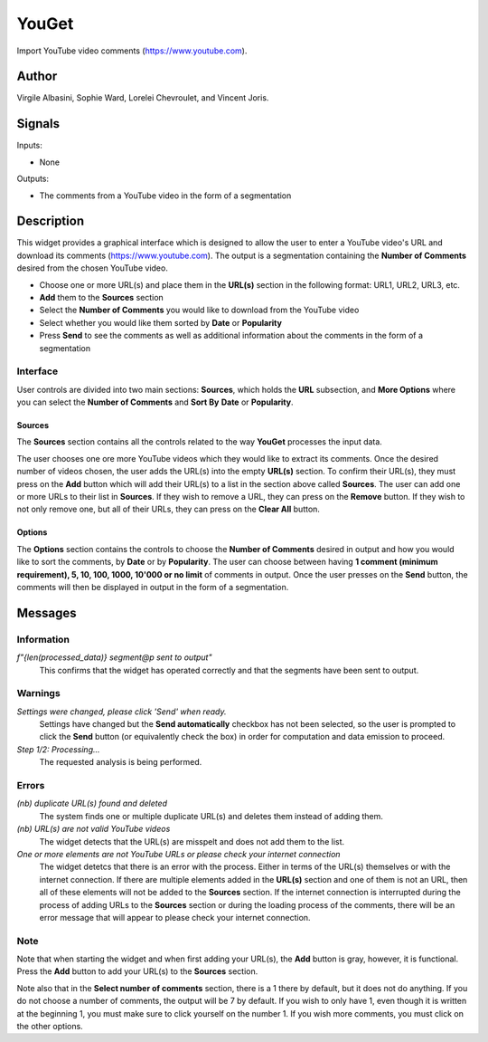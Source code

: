 
.. meta::
   :description: Orange3 Textable Prototypes documentation, YouGet widget
   :keywords: Orange3, Textable, Prototypes, documentation, YouGet, widget

.. _YouGet:

YouGet
=======

.. image:: figures/YouGet.svg

Import YouTube video comments (`<https://www.youtube.com>`_).

Author
------

Virgile Albasini, Sophie Ward, Lorelei Chevroulet, and Vincent Joris.

Signals
-------

Inputs: 

* None

Outputs:

* The comments from a YouTube video in the form of a segmentation


Description
-----------

This widget provides a graphical interface which is designed to allow the user to enter a YouTube video's URL and
download its comments (`<https://www.youtube.com>`_).
The output is a segmentation containing the **Number of Comments** desired from the chosen YouTube video.

* Choose one or more URL(s) and place them in the **URL(s)** section in the following format: URL1, URL2, URL3, etc.
* **Add** them to the **Sources** section
* Select the **Number of Comments** you would like to download from the YouTube video
* Select whether you would like them sorted by **Date** or **Popularity**
* Press **Send** to see the comments as well as additional information about the comments in the form of a segmentation

Interface
~~~~~~~~~~~~~~~

User controls are divided into two main sections: **Sources**, which holds the **URL** subsection, and **More Options** where you can select the **Number
of Comments** and **Sort By** **Date** or **Popularity**.

.. _YouGet_principal:

.. figure:: 
    :align: center
    :alt: Interface of the YouGet widget
    :height: 600px

    Figure 1: **YouGet** widget interface.

Sources
*******

The **Sources** section contains all the controls related to the way **YouGet** processes the input data. 

The user chooses one ore more YouTube videos which they would like to extract its comments. Once the desired number of videos chosen, the user
adds the URL(s) into the empty **URL(s)** section. To confirm their URL(s), they must press on the **Add** button which
will add their URL(s) to a list in the section above called **Sources**. The user can add one or more URLs to their list in **Sources**.
If they wish to remove a URL, they can press on the **Remove** button. If they wish to not only remove one, 
but all of their URLs, they can press on the **Clear All** button.

Options
*******

The **Options** section contains the controls to choose the **Number of Comments** desired in output and how you would like to sort the comments, by **Date** or by **Popularity**. The user can choose between having **1 comment (minimum requirement), 5, 10, 100, 1000, 10'000 or no limit** 
of comments in output. Once the user presses on the **Send** button, the comments will then be displayed in output in the form 
of a segmentation.

.. figure:: 
    :align: center
    :alt: Interface of the YouGet widget with 5 comments
    :height: 400px
.. figure:: 
    :align: center
    :alt: Interface of the YouGet widget with 10 comments
    :height: 415px

Messages
--------

Information
~~~~~~~~~~~

*f"{len(processed_data)} segment@p sent to output"*
   This confirms that the widget has operated correctly and that the segments have been sent to output.

Warnings
~~~~~~~~

*Settings were changed, please click 'Send' when ready.*
   Settings have changed but the **Send automatically** checkbox has not been selected, 
   so the user is prompted to click the **Send** button (or equivalently check the box) 
   in order for computation and data emission to proceed.

*Step 1/2: Processing...*
   The requested analysis is being performed.

Errors
~~~~~~~~

*(nb) duplicate URL(s) found and deleted*
   The system finds one or multiple duplicate URL(s) and deletes them instead of adding them.

*(nb) URL(s) are not valid YouTube videos*
   The widget detects that the URL(s) are misspelt and does not add them to the list.

*One or more elements are not YouTube URLs or please check your internet connection*
   The widget detetcs that there is an error with the process. Either in terms of the URL(s) themselves or with the internet connection. If there are multiple elements added in the **URL(s)** section and one of them is not an URL, then all of these elements will not be added to the **Sources** section. If the internet connection is interrupted during the process of adding URLs to the **Sources** section or during the loading process of the comments, there will be an error message that will appear to please check your internet connection.

Note
~~~~~~~~

Note that when starting the widget and when first adding your URL(s), the **Add** button is gray, however, it is functional. Press the **Add** button to add your URL(s) to the **Sources** section.

Note also that in the **Select number of comments** section, there is a 1 there by default, but it does not do anything. If you do not choose
a number of comments, the output will be 7 by default. If you
wish to only have 1, even though it is written at the beginning 1, you must make sure to click yourself on the number 1. If you wish more comments, you must click on the other options.
